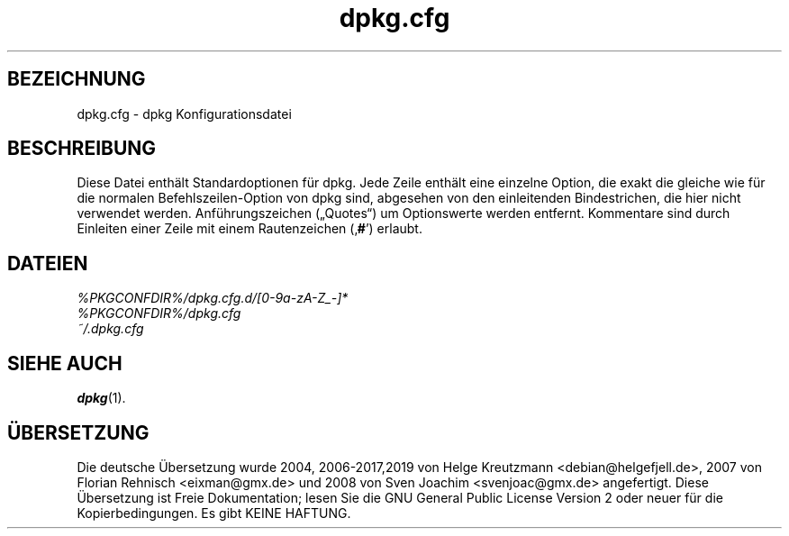 .\" dpkg manual page - dpkg.cfg(5)
.\"
.\" Copyright © 2002 Wichert Akkerman <wakkerma@debian.org>
.\" Copyright © 2009, 2013, 2015 Guillem Jover <guillem@debian.org>
.\"
.\" This is free software; you can redistribute it and/or modify
.\" it under the terms of the GNU General Public License as published by
.\" the Free Software Foundation; either version 2 of the License, or
.\" (at your option) any later version.
.\"
.\" This is distributed in the hope that it will be useful,
.\" but WITHOUT ANY WARRANTY; without even the implied warranty of
.\" MERCHANTABILITY or FITNESS FOR A PARTICULAR PURPOSE.  See the
.\" GNU General Public License for more details.
.\"
.\" You should have received a copy of the GNU General Public License
.\" along with this program.  If not, see <https://www.gnu.org/licenses/>.
.
.\"*******************************************************************
.\"
.\" This file was generated with po4a. Translate the source file.
.\"
.\"*******************************************************************
.TH dpkg.cfg 5 %RELEASE_DATE% %VERSION% dpkg\-Programmsammlung
.nh
.SH BEZEICHNUNG
dpkg.cfg \- dpkg Konfigurationsdatei
.
.SH BESCHREIBUNG
Diese Datei enthält Standardoptionen für dpkg. Jede Zeile enthält eine
einzelne Option, die exakt die gleiche wie für die normalen
Befehlszeilen\-Option von dpkg sind, abgesehen von den einleitenden
Bindestrichen, die hier nicht verwendet werden. Anführungszeichen („Quotes“)
um Optionswerte werden entfernt. Kommentare sind durch Einleiten einer Zeile
mit einem Rautenzeichen (‚\fB#\fP’) erlaubt.
.
.SH DATEIEN
\fI%PKGCONFDIR%/dpkg.cfg.d/[0\-9a\-zA\-Z_\-]*\fP
.br
\fI%PKGCONFDIR%/dpkg.cfg\fP
.br
\fI~/.dpkg.cfg\fP
.
.SH "SIEHE AUCH"
\fBdpkg\fP(1).
.SH ÜBERSETZUNG
Die deutsche Übersetzung wurde 2004, 2006-2017,2019 von Helge Kreutzmann
<debian@helgefjell.de>, 2007 von Florian Rehnisch <eixman@gmx.de> und
2008 von Sven Joachim <svenjoac@gmx.de>
angefertigt. Diese Übersetzung ist Freie Dokumentation; lesen Sie die
GNU General Public License Version 2 oder neuer für die Kopierbedingungen.
Es gibt KEINE HAFTUNG.
